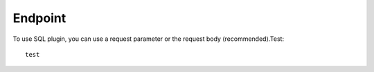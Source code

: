 
========
Endpoint
========

To use SQL plugin, you can use a request parameter or the request body (recommended).Test::

	test
